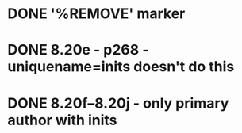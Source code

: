 * DONE '%REMOVE' marker 
* DONE 8.20e - p268 - uniquename=inits doesn't do this
* DONE 8.20f--8.20j - only primary author with inits
